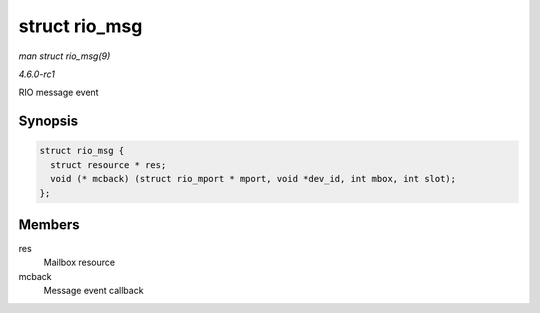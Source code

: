 
.. _API-struct-rio-msg:

==============
struct rio_msg
==============

*man struct rio_msg(9)*

*4.6.0-rc1*

RIO message event


Synopsis
========

.. code-block:: c

    struct rio_msg {
      struct resource * res;
      void (* mcback) (struct rio_mport * mport, void *dev_id, int mbox, int slot);
    };


Members
=======

res
    Mailbox resource

mcback
    Message event callback

